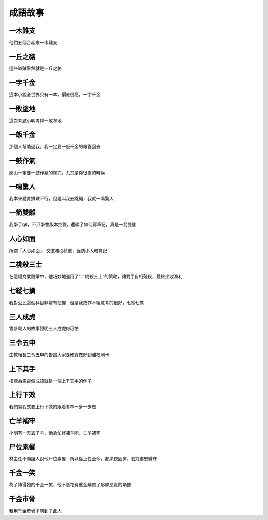 成語故事
========

一木難支
--------

他們五個合起來一木難支

一丘之貉  
--------

這些盜賊果然就是一丘之貉  

一字千金
--------

這本小說全世界只有一本，價值很高，一字千金

一敗塗地 
-------- 

這次考試小明考得一敗塗地 

一飯千金
--------

那個人幫助過我，我一定要一飯千金的報答回去

一鼓作氣
--------

爬山一定要一鼓作氣的爬完，尤其是你很累的時候

一鳴驚人
--------

我本來體育排球不行，但是叫我去跳繩，我就一鳴驚人

一箭雙雕
--------

我學了git，不只學會版本控管，還學了如何寫筆記，真是一箭雙雕  

人心如面
--------

所謂「人心如面」，交友務必慎重，謹防小人暗算記

二桃殺三士
----------

在這場商業競爭中，他巧妙地運用了“二桃殺三士”的策略，讓對手自相殘殺，最終坐收漁利

七縱七擒
--------

我對公民這個科目非常有把握，但是我故作不經意考的很好，七縱七擒

三人成虎
--------

曾參殺人的故事證明三人成虎的可怕

三令五申
--------

生教組長三令五申的告誡大家要確實做好到離校刷卡

上下其手
--------

指鹿為馬這個成語就是一個上下其手的例子

上行下效
--------

我們寫程式要上行下效的跟着書本一步一步做

亡羊補牢
--------

小明有一天丟了羊，他急忙修補羊圈，亡羊補牢

尸位素餐
--------

林主任不願讓人說他尸位素餐，所以從上任至今，都夙夜匪懈，戮力盡忠職守

千金一笑
--------

為了博得她的千金一笑，他不惜花費重金購買了那條昂貴的項鍊

千金市骨
--------

我用千金市骨才聘到了此人
